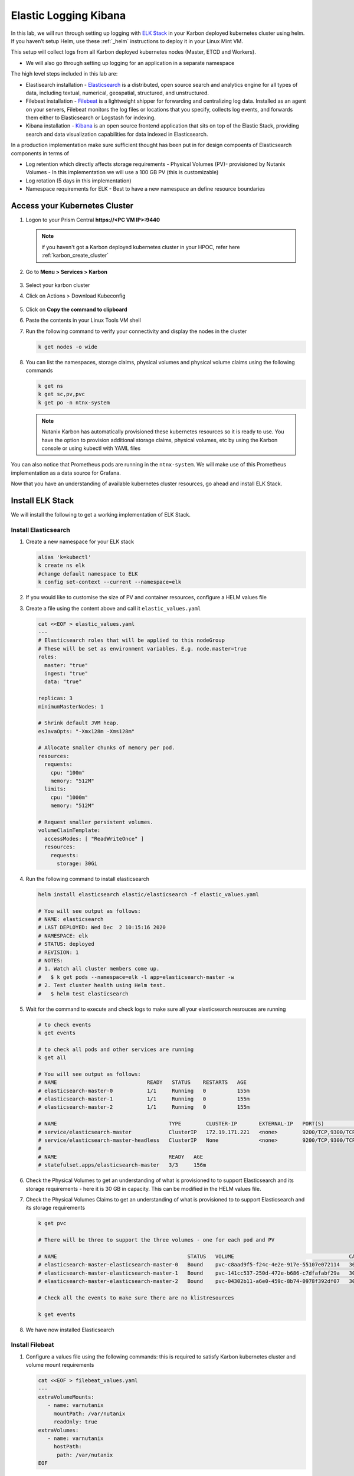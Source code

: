 .. _loggin:

.. title:: Logging in Karbon Kubernetes Clusters


Elastic Logging Kibana
++++++++++++++++++++++++

In this lab, we will run through setting up logging with `ELK Stack <https://www.elastic.co/what-is/elk-stack>`_ in your Karbon deployed kubernetes cluster using helm. If you haven’t setup Helm, use these :ref:`_helm` instructions to deploy it in your Linux Mint VM.

This setup will collect logs from all Karbon deployed kubernetes nodes (Master, ETCD and Workers).

- We will also go through setting up logging for an application in a separate namespace

The high level steps included in this lab are:

- Elastisearch installation - `Elasticsearch <https://www.elastic.co/what-is/elasticsearch>`_ is a distributed, open source search and analytics engine for all types of data, including textual, numerical, geospatial, structured, and unstructured.
- Filebeat installation - `Filebeat <https://www.elastic.co/guide/en/beats/filebeat/current/filebeat-overview.html#filebeat-overview>`_ is a lightweight shipper for forwarding and centralizing log data. Installed as an agent on your servers, Filebeat monitors the log files or locations that you specify, collects log events, and forwards them either to Elasticsearch or Logstash for indexing.
- Kibana installation - `Kibana <https://www.elastic.co/what-is/kibana>`_ is an open source frontend application that sits on top of the Elastic Stack, providing search and data visualization capabilities for data indexed in Elasticsearch.

In a production implementation make sure sufficient thought has been put in for design compoents of Elasticsearch components in terms of

- Log retention which directly affects storage requirements - Physical Volumes (PV)- provisioned by Nutanix Volumes
  - In this implementation we will use a 100 GB PV (this is customizable)
- Log rotation (5 days in this implementation)
- Namespace requirements for ELK - Best to have a new namespace an define resource boundaries

Access your Kubernetes Cluster
-------------------------------

#. Logon to your Prism Central **https://<PC VM IP>:9440**

   .. note::
     if you haven't got a Karbon deployed kubernetes cluster in your HPOC, refer here :ref:`karbon_create_cluster`

#. Go to **Menu > Services > Karbon**

   .. figure:: images/choosekarbon.png

#. Select your karbon cluster

#. Click on Actions > Download Kubeconfig

   .. figure:: images/selectcluster.png

#. Click on **Copy the command to clipboard**

#. Paste the contents in your Linux Tools VM shell

#. Run the following command to verify your connectivity and display the nodes in the cluster

   .. code-block:: bash

    k get nodes -o wide

   .. figure:: images/nodelist.png

#. You can list the namespaces, storage claims, physical volumes and physical volume claims using the following commands

   .. code-block:: bash

      k get ns
      k get sc,pv,pvc
      k get po -n ntnx-system

   .. figure:: images/klistresources.png

   .. note::

     Nutanix Karbon has automatically provisioned these kubernetes resources so it is ready to use. You have the option to provision additional storage claims, physical volumes, etc by using the Karbon console or using kubectl with YAML files

You can also notice that Prometheus pods are running in the ``ntnx-system``. We will make use of this Prometheus implementation as a data source for Grafana.

Now that you have an understanding of available kubernetes cluster resources, go ahead and install ELK Stack.

Install ELK Stack
------------------

We will install the following to get a working implementation of ELK Stack.

Install Elasticsearch
^^^^^^^^^^^^^^^^^^^^^^

#. Create a new namespace for your ELK stack

   .. code-block:: bash

    alias 'k=kubectl'
    k create ns elk
    #change default namespace to ELK
    k config set-context --current --namespace=elk

#. If you would like to customise the size of PV and container resources, configure a HELM values file

#. Create a file using the content above and call it ``elastic_values.yaml``

   .. code-block:: bash

    cat <<EOF > elastic_values.yaml
    ---
    # Elasticsearch roles that will be applied to this nodeGroup
    # These will be set as environment variables. E.g. node.master=true
    roles:
      master: "true"
      ingest: "true"
      data: "true"

    replicas: 3
    minimumMasterNodes: 1

    # Shrink default JVM heap.
    esJavaOpts: "-Xmx128m -Xms128m"

    # Allocate smaller chunks of memory per pod.
    resources:
      requests:
        cpu: "100m"
        memory: "512M"
      limits:
        cpu: "1000m"
        memory: "512M"

    # Request smaller persistent volumes.
    volumeClaimTemplate:
      accessModes: [ "ReadWriteOnce" ]
      resources:
        requests:
          storage: 30Gi

#. Run the following command to install elasticsearch

   .. code-block:: bash

      helm install elasticsearch elastic/elasticsearch -f elastic_values.yaml

      # You will see output as follows:
      # NAME: elasticsearch
      # LAST DEPLOYED: Wed Dec  2 10:15:16 2020
      # NAMESPACE: elk
      # STATUS: deployed
      # REVISION: 1
      # NOTES:
      # 1. Watch all cluster members come up.
      #   $ k get pods --namespace=elk -l app=elasticsearch-master -w
      # 2. Test cluster health using Helm test.
      #   $ helm test elasticsearch

#. Wait for the command to execute and check logs to make sure all your elasticsearch resrouces are running

   .. code-block:: bash

    # to check events
    k get events

    # to check all pods and other services are running
    k get all

    # You will see output as follows:
    # NAME                             READY   STATUS    RESTARTS   AGE
    # elasticsearch-master-0           1/1     Running   0          155m
    # elasticsearch-master-1           1/1     Running   0          155m
    # elasticsearch-master-2           1/1     Running   0          155m

    # NAME                                    TYPE        CLUSTER-IP       EXTERNAL-IP   PORT(S)             AGE
    # service/elasticsearch-master            ClusterIP   172.19.171.221   <none>        9200/TCP,9300/TCP   156m
    # service/elasticsearch-master-headless   ClusterIP   None             <none>        9200/TCP,9300/TCP   156m
    #
    # NAME                                    READY   AGE
    # statefulset.apps/elasticsearch-master   3/3     156m

#. Check the Physical Volumes to get an understanding of what is provisioned to to support Elasticsearch and its storage requirements - here it is 30 GB in capacity. This can be modified in the HELM values file.

   .. code-block:: bash
    # Check the Physical Volumes created to support Elasticsearch and its storage requirements

    k get pv

    # There will be three to support the three pods in the StatefulSet
    # Note the binding status in the output

    # NAME                                       CAPACITY   ACCESS MODES   RECLAIM POLICY   STATUS   CLAIM                                                            STORAGECLASS           REASON   AGE
    # pvc-04302b11-a6e0-459c-8b74-0978f392df07   30Gi       RWO            Delete           Bound    elk/elasticsearch-master-elasticsearch-master-2                  default-storageclass            161m
    # pvc-141cc537-250d-472e-b686-c7dfafabf29a   30Gi       RWO            Delete           Bound    elk/elasticsearch-master-elasticsearch-master-1                  default-storageclass            161m
    # pvc-c8aad9f5-f24c-4e2e-917e-55107e072114   30Gi       RWO            Delete           Bound    elk/elasticsearch-master-elasticsearch-master-0                  default-storageclass

#. Check the Physical Volumes Claims to get an understanding of what is provisioned to to support Elasticsearch and its storage requirements

   .. code-block:: bash

    k get pvc

    # There will be three to support the three volumes - one for each pod and PV

    # NAME                                          STATUS   VOLUME                                     CAPACITY   ACCESS MODES   STORAGECLASS           AGE
    # elasticsearch-master-elasticsearch-master-0   Bound    pvc-c8aad9f5-f24c-4e2e-917e-55107e072114   30Gi       RWO            default-storageclass   162m
    # elasticsearch-master-elasticsearch-master-1   Bound    pvc-141cc537-250d-472e-b686-c7dfafabf29a   30Gi       RWO            default-storageclass   162m
    # elasticsearch-master-elasticsearch-master-2   Bound    pvc-04302b11-a6e0-459c-8b74-0978f392df07   30Gi       RWO            default-storageclass   162m

    # Check all the events to make sure there are no klistresources

    k get events

#. We have now installed Elasticsearch

Install Filebeat
^^^^^^^^^^^^^^^^^^^^^^

#. Configure a values file using the following commands: this is required to satisfy Karbon kubernetes cluster and volume mount requirements

   .. code-block:: bash

     cat <<EOF > filebeat_values.yaml
     ---
     extraVolumeMounts:
        - name: varnutanix
          mountPath: /var/nutanix
          readOnly: true
     extraVolumes:
        - name: varnutanix
          hostPath:
           path: /var/nutanix
     EOF

#. Run the following command to install filebeat

   .. code-block:: bash

      helm install elasticsearch elastic/filebeat -f filebeat_values.yaml

      # You will see output as follows:

      # NAME: filebeat
      # LAST DEPLOYED: Wed Dec  2 10:45:24 2020
      # NAMESPACE: elk
      # STATUS: deployed
      # REVISION: 1
      # TEST SUITE: None

      # Note that the filebeat is deployed as a DaemonSet (one on each worker node)

      k get all

      # NAME                      READY   STATUS              RESTARTS   AGE

      # filebeat-filebeat-m6hf4   1/1     Running             0          26s
      # filebeat-filebeat-72b79   1/1     Running             0          26s

      # NAME                               DESIRED   CURRENT   READY   UP-TO-DATE   AVAILABLE   NODE SELECTOR   AGE
      # daemonset.apps/filebeat-filebeat   2         2         2       2            2           <none>          3h4m

#. We have now installed Filebeat and it will start collecting logs from all Karbon deployed kubenetes nodes

#. To verify if Filebeat is setup properly to receive logs from kubernetes nodes and containers, check the data ingestion stats of Elastisearch ClusterIP service

#. Port-foward Elasticsearch Services IP to your local machine

   .. code-block:: bash

     k port-forward service/elasticsearch-master 9200:9200 &

#. Run curl command to see the data indices ingestion details

   .. code-block:: bash

     curl -l "localhost:9200/_cat/indices?pretty&s=i"

     # The output looks as follows and data ingest details are in the last two columns

     # Observe the filebeat line

     # green open filebeat-7.10.0-2020.12.02-000001 ufD341lKTwin_jpknbOIyA 1 1 2089328   0     1gb 529.1mb

#. This confirms that we are ingesting data into Elasticsearch using filebeat


Install Kibana
^^^^^^^^^^^^^^^

#. Run the following command to install Kibana visualisation GUI

   .. code-block:: bash

    $ helm install kibana elastic/kibana

    # You will see the following output

    # NAME: kibana
    # LAST DEPLOYED: Wed Dec  2 10:47:10 2020
    # NAMESPACE: elk
    # STATUS: deployed
    # REVISION: 1
    # TEST SUITE: None

#. Now that we have installed all three necessary service in ELK stack, let us confirm that they are all ready and running.

   .. code-block:: #!/usr/bin/env bash

    k get all

    # Note all the pods, services and other resources for ELK Stack
    # Make sure they are all running without issues

  	# NAME                                 READY   STATUS    RESTARTS   AGE
    # pod/elasticsearch-master-0           1/1     Running   0          3h34m
    # pod/elasticsearch-master-1           1/1     Running   0          3h34m
    # pod/elasticsearch-master-2           1/1     Running   0          3h34m
    # pod/filebeat-filebeat-72b79          1/1     Running   0          3h4m
    # pod/filebeat-filebeat-m6hf4          1/1     Running   0          3h4m
    # pod/kibana-kibana-5b4c966bc9-z65s5   1/1     Running   0          3h2m
    #
    # NAME                                    TYPE        CLUSTER-IP       EXTERNAL-IP   PORT(S)             AGE
    # service/elasticsearch-master            ClusterIP   172.19.171.221   <none>        9200/TCP,9300/TCP   3h34m
    # service/elasticsearch-master-headless   ClusterIP   None             <none>        9200/TCP,9300/TCP   3h34m
    # service/kibana-kibana                   ClusterIP   172.19.118.48    <none>        5601/TCP            3h2m
    #
    # NAME                               DESIRED   CURRENT   READY   UP-TO-DATE   AVAILABLE   NODE SELECTOR   AGE
    # daemonset.apps/filebeat-filebeat   2         2         2       2            2           <none>          3h4m
    #
    # NAME                            READY   UP-TO-DATE   AVAILABLE   AGE
    # deployment.apps/kibana-kibana   1/1     1            1           3h2m
    #
    # NAME                                       DESIRED   CURRENT   READY   AGE
    # replicaset.apps/kibana-kibana-5b4c966bc9   1         1         1       3h2m
    #
    # NAME                                    READY   AGE
    # statefulset.apps/elasticsearch-master   2/3     3h34m

Accessing Kibana GUI
^^^^^^^^^^^^^^^^^^^^

It is now time to visualise our work and logs.

Note that the Kibana service is of type ``Cluster IP``. Since we don't have a LoadBalancer in our environment, we need port-forward the ClusterIP service to our workstation LinuxMintVM.

#. Run the following command to port forward Kibana service. You are able to find the port number by listing Kibana service.

   .. code-block:: bash

     k get svc/kibana-kibana

     # service/kibana-kibana                   ClusterIP   172.19.118.48    <none>        5601/TCP            3h2m
     # Here the service port number is ``5601``

     k port-forward svc/kibana-kibana 5601:5601 &

#. Open a browser window on the workstation and access the following URL

   ``http://localhost:5601``

#. You will see Kibana GUI

   .. figure:: images/kibana-splash.png

#. Click on the menu and select **Observability > Overview**

   .. figure:: images/kibana-menu.png

#. On the Overview page, you can see the log rates per minute. This gives you an overview of log production and injection rates.

   .. figure:: images/kibana-logsperminute.png

#. Click on the menu and select **Observability > Logs**

#. You will be able to see logs streaming from various sources in your kubernetes clusters

   .. figure:: images/kibana-logs.png

#. You are able to use keyword search and also perform highligthing of text

   .. figure:: images/kibana-logs-search.png

#. Experiment with **Stream Live** and other options

#. You have now successfully setup ELK stack and are able to view logs in Kibana

Cleanup
^^^^^^^^

Run the following commands to cleanup your ELK Stack implementation.

.. code-block:: bash

  helm uninstall kibana
  helm uninstall filebeat
  helm uninstall Elasticsearch

To cleanup physical volumes configured as a part of this lab. You can use the following commands:

.. code-block:: bash

  # Change default namespace to ELK (just to make sure)

  k config set-context --current --namespace=elk
  k get pvc -n elk

  # Get the names of pvc for elasticsearch master statefulsets
  # NAME                                          STATUS   VOLUME                                     CAPACITY   ACCESS MODES   STORAGECLASS           AGE
  # elasticsearch-master-elasticsearch-master-0   Bound    pvc-baadcba4-5f26-44e0-93f6-e93dab7a5b82   30Gi       RWO            default-storageclass   59m
  # elasticsearch-master-elasticsearch-master-1   Bound    pvc-0ee313b4-cd3d-4d55-84cc-53225af92da5   30Gi       RWO            default-storageclass   59m

  k delete pvc <pvc-NAME>

  # Be careful not to delete any other pvc
  # It may take a while so please be patient
  # You can specify grace time out period to be   (this is ok in the lab enviroment)
  # k delete pvc <pvc-NAME> --force --grace-period=0

  # Example:
  # k delete pvc elasticsearch-master-elasticsearch-master-0
  # k delete pvc elasticsearch-master-elasticsearch-master-1

  # There is no requirement to delete PV as it will be automatically deleted as defined in the StorageClass settings.

Takeaways
^^^^^^^^^^
- ELK Stack is open-source logging mechanism which can be easily implemented in a kubernete environment
- ELK Stack is easily configurable for customer's requirements
- Design aspect is important in planning resource and retention requirement for logs
- Open-source software like ELK Stack for logging management have limited support but are used widely. Advise the customer of support limitations in using these software
